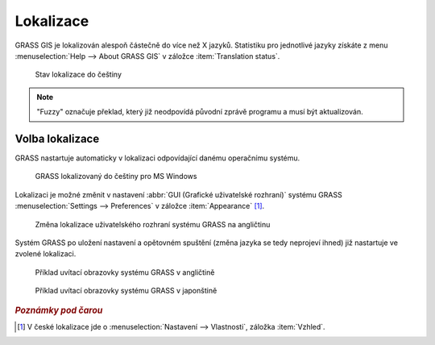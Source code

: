 Lokalizace
----------

GRASS GIS je lokalizován alespoň částečně do více než X
jazyků. Statistiku pro jednotlivé jazyky získáte z menu
:menuselection:`Help --> About GRASS GIS` v záložce :item:`Translation
status`.

.. figure:: images/grass-about-lang-status.png
	    
	    Stav lokalizace do češtiny

.. note::
   
   "Fuzzy" označuje překlad, který již neodpovídá původní zprávě
   programu a musí být aktualizován.

.. _volba-lokalizace:

Volba lokalizace
================

GRASS nastartuje automaticky v lokalizaci odpovídající danému
operačnímu systému.

.. figure:: ../instalace/images/wingrass-9.png

	    GRASS lokalizovaný do češtiny pro MS Windows

Lokalizaci je možné změnit v nastavení :abbr:`GUI (Grafické
uživatelské rozhraní)` systému GRASS :menuselection:`Settings -->
Preferences` v záložce :item:`Appearance` [#f1]_.

.. figure:: images/grass-change-lang.png

	    Změna lokalizace uživatelského rozhraní systému GRASS na
	    angličtinu

Systém GRASS po uložení nastavení a opětovném spuštění (změna jazyka
se tedy neprojeví ihned) již nastartuje ve zvolené lokalizaci.

.. figure:: images/grass-welcome-english.png

	    Příklad uvítací obrazovky systému GRASS v angličtině

.. figure:: images/grass-welcome-jap.png

	    Příklad uvítací obrazovky systému GRASS v japonštině

.. rubric:: `Poznámky pod čarou`
	    :class: secnotoc

.. [#f1] V české lokalizace jde o :menuselection:`Nastavení -->
         Vlastnosti`, záložka :item:`Vzhled`.

